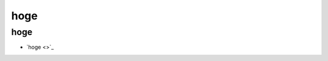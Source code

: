 =========================
hoge
=========================

hoge
===========================

- `hoge <>`_

